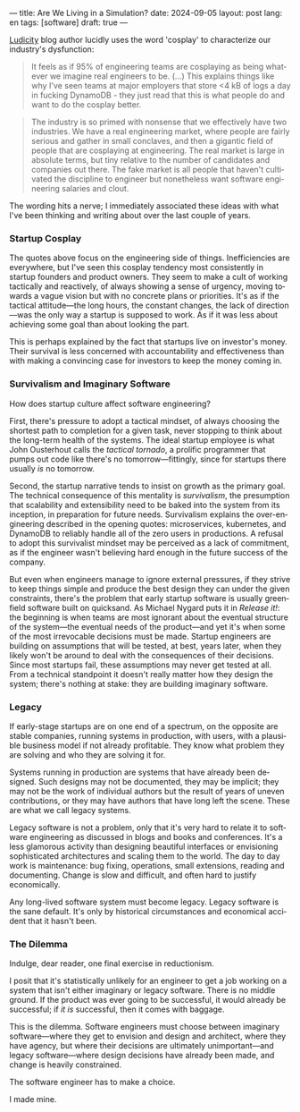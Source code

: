 ---
title: Are We Living in a Simulation?
date: 2024-09-05
layout: post
lang: en
tags: [software]
draft: true
---
#+OPTIONS: toc:nil num:nil
#+LANGUAGE: en

[[https://ludic.mataroa.blog/][Ludicity]] blog author lucidly uses the word 'cosplay' to characterize our industry's dysfunction:

#+begin_quote
It feels as if 95% of engineering teams are cosplaying as being whatever we imagine real engineers to be. (...) This explains things like why I've seen teams at major employers that store <4 kB of logs a day in fucking DynamoDB - they just read that this is what people do and want to do the cosplay better.
#+end_quote

#+begin_quote
The industry is so primed with nonsense that we effectively have two industries. We have a real engineering market, where people are fairly serious and gather in small conclaves, and then a gigantic field of people that are cosplaying at engineering. The real market is large in absolute terms, but tiny relative to the number of candidates and companies out there. The fake market is all people that haven't cultivated the discipline to engineer but nonetheless want software engineering salaries and clout.
#+end_quote

The wording hits a nerve; I immediately associated these ideas with what I've been thinking and writing about over the last couple of years.

*** Startup Cosplay
The quotes above focus on the engineering side of things. Inefficiencies are everywhere, but I've seen this cosplay tendency most consistently in startup founders and product owners. They seem to make a cult of working tactically and reactively, of always showing a sense of urgency, moving towards a vague vision but with no concrete plans or priorities. It's as if the tactical attitude---the long hours, the constant changes, the lack of direction---was the only way a startup is supposed to work. As if it was less about achieving some goal than about looking the part.

This is perhaps explained by the fact that startups live on investor's money. Their survival is less concerned with accountability and effectiveness than with making a convincing case for investors to keep the money coming in.

*** Survivalism and Imaginary Software
How does startup culture affect software engineering?

First, there's pressure to adopt a tactical mindset, of always choosing the shortest path to completion for a given task, never stopping to think about the long-term health of the systems. The ideal startup employee is what John Ousterhout calls the /tactical tornado/, a prolific programmer that pumps out code like there's no tomorrow---fittingly, since for startups there usually /is/ no tomorrow.

Second, the startup narrative tends to insist on growth as the primary goal. The technical consequence of this mentality is /survivalism/, the presumption that scalability and extensibility need to be baked into the system from its inception, in preparation for future needs. Survivalism explains the over-engineering described in the opening quotes: microservices, kubernetes, and DynamoDB to reliably handle all of the zero users in productions. A refusal to adopt this survivalist mindset may be perceived as a lack of commitment, as if the engineer wasn't believing hard enough in the future success of the company.

But even when engineers manage to ignore external pressures, if they strive to keep things simple and produce the best design they can under the given constraints, there's the problem that early startup software is usually greenfield software built on quicksand. As Michael Nygard puts it in /Release it!/: the beginning is when teams are most ignorant about the eventual structure of the system---the eventual needs of the product---and yet it's when some of the most irrevocable decisions must be made. Startup engineers are building on assumptions that will be tested, at best, years later, when they likely won't be around to deal with the consequences of their decisions.
Since most startups fail, these assumptions may never get tested at all. From a technical standpoint it doesn't really matter how they design the system; there's nothing at stake: they are building imaginary software.

*** Legacy
If early-stage startups are on one end of a spectrum, on the opposite are stable companies, running systems in production, with users, with a plausible business model if not already profitable. They know what problem they are solving and who they are solving it for.

Systems running in production are systems that have already been designed. Such designs may not be documented, they may be implicit; they may not be the work of individual authors but the result of years of uneven contributions, or they may have authors that have long left the scene. These are what we call legacy systems.

Legacy software is not a problem, only that it's very hard to relate it to software engineering as discussed in blogs and books and conferences. It's a less glamorous activity than designing beautiful interfaces or envisioning sophisticated architectures and scaling them to the world. The day to day work is maintenance: bug fixing, operations, small extensions, reading and documenting. Change is slow and difficult, and often hard to justify economically.

Any long-lived software system must become legacy. Legacy software is the sane default. It's only by historical circumstances and economical accident that it hasn't been.

*** The Dilemma

Indulge, dear reader, one final exercise in reductionism.

I posit that it's statistically unlikely for an engineer to get a job working on a system that isn't either imaginary or legacy software. There is no middle ground. If the product was ever going to be successful, it would already be successful; if /it is/ successful, then it comes with baggage.

This is the dilemma. Software engineers must choose between imaginary software---where they get to envision and design and architect, where they have agency, but where their decisions are ultimately unimportant---and legacy software---where design decisions have already been made, and change is heavily constrained.

The software engineer has to make a choice.

I made mine.
